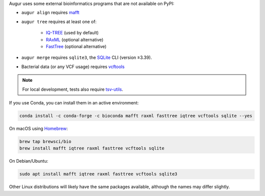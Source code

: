 Augur uses some external bioinformatics programs that are not available on PyPI:

- ``augur align`` requires `mafft <https://mafft.cbrc.jp/alignment/software/>`__

- ``augur tree`` requires at least one of:

   - `IQ-TREE <http://www.iqtree.org/>`__ (used by default)
   - `RAxML <https://sco.h-its.org/exelixis/web/software/raxml/>`__ (optional alternative)
   - `FastTree <http://www.microbesonline.org/fasttree/>`__ (optional alternative)

- ``augur merge`` requires ``sqlite3``, the `SQLite <https://sqlite.org>`__ CLI (version ≥3.39).

- Bacterial data (or any VCF usage) requires `vcftools <https://vcftools.github.io/>`__

.. note::

   For local development, tests also require `tsv-utils <https://opensource.ebay.com/tsv-utils/>`__.

If you use Conda, you can install them in an active environment:

.. code:: bash

   conda install -c conda-forge -c bioconda mafft raxml fasttree iqtree vcftools sqlite --yes

On macOS using `Homebrew <https://brew.sh/>`__:

.. code:: bash

   brew tap brewsci/bio
   brew install mafft iqtree raxml fasttree vcftools sqlite

On Debian/Ubuntu:

.. code:: bash

   sudo apt install mafft iqtree raxml fasttree vcftools sqlite3

Other Linux distributions will likely have the same packages available, although the names may differ slightly.
